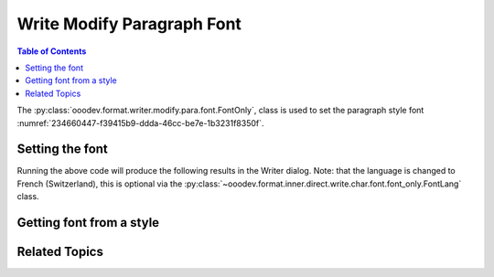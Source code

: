 .. _help_writer_format_modify_para_font_only:

Write Modify Paragraph Font
===========================

.. contents:: Table of Contents
    :local:
    :backlinks: none
    :depth: 2

The :py:class:`ooodev.format.writer.modify.para.font.FontOnly`, class is used to set the paragraph style font :numref:`234660447-f39415b9-ddda-46cc-be7e-1b3231f8350f`.

.. cssclass:: screen_shot

    .. _234660447-f39415b9-ddda-46cc-be7e-1b3231f8350f:

    .. figure:: https://user-images.githubusercontent.com/4193389/234660447-f39415b9-ddda-46cc-be7e-1b3231f8350f.png
        :alt: Writer dialog Paragraph Font default
        :figclass: align-center
        :width: 450px

        Writer dialog Paragraph Font default


Setting the font
----------------

.. tabs::

    .. code-tab:: python

        from ooodev.format.writer.modify.para.font import FontOnly, FontLang
        from ooodev.format.writer.modify.para.font import StyleParaKind
        from ooodev.write import Write, WriteDoc, ZoomKind
        from ooodev.loader.lo import Lo

        def main() -> int:
            with Lo.Loader(Lo.ConnectPipe()):
                doc = WriteDoc(Write.create_doc())
                doc.set_visible()
                Lo.delay(300)
                doc.zoom(ZoomKind.ENTIRE_PAGE)

                para_font_style = FontOnly(
                    name="Arial",
                    size=20,
                    lang=FontLang().french_switzerland,
                    style_name=StyleParaKind.STANDARD,
                )
                doc.apply_styles(font_style)

                Lo.delay(1_000)

                Lo.close_doc(doc)
            return 0

        if __name__ == "__main__":
            SystemExit(main())

    .. only:: html

        .. cssclass:: tab-none

            .. group-tab:: None

Running the above code will produce the following results in the Writer dialog.
Note: that the language is changed to French (Switzerland), this is optional via the :py:class:`~ooodev.format.inner.direct.write.char.font.font_only.FontLang` class.


.. cssclass:: screen_shot

    .. _234714325-06e76d31-d19d-413e-8bab-8c854b08f00a:

    .. figure:: https://user-images.githubusercontent.com/4193389/234714325-06e76d31-d19d-413e-8bab-8c854b08f00a.png
        :alt: Writer dialog Paragraph Font style changed
        :figclass: align-center
        :width: 450px

        Writer dialog Paragraph Font style changed


Getting font from a style
-------------------------

.. tabs::

    .. code-tab:: python

        # ... other code

        f_style = FontOnly.from_style(
            doc=doc.component, style_name=StyleParaKind.STANDARD
        )
        assert f_style.prop_style_name == str(StyleParaKind.STANDARD)

    .. only:: html

        .. cssclass:: tab-none

            .. group-tab:: None

Related Topics
--------------

.. seealso::

    .. cssclass:: ul-list

        - :ref:`help_format_format_kinds`
        - :ref:`help_format_coding_style`
        - :ref:`help_writer_format_direct_char_font_only`
        - :py:class:`~ooodev.gui.GUI`
        - :py:class:`~ooodev.loader.Lo`
        - :py:class:`ooodev.format.writer.modify.para.font.FontOnly`